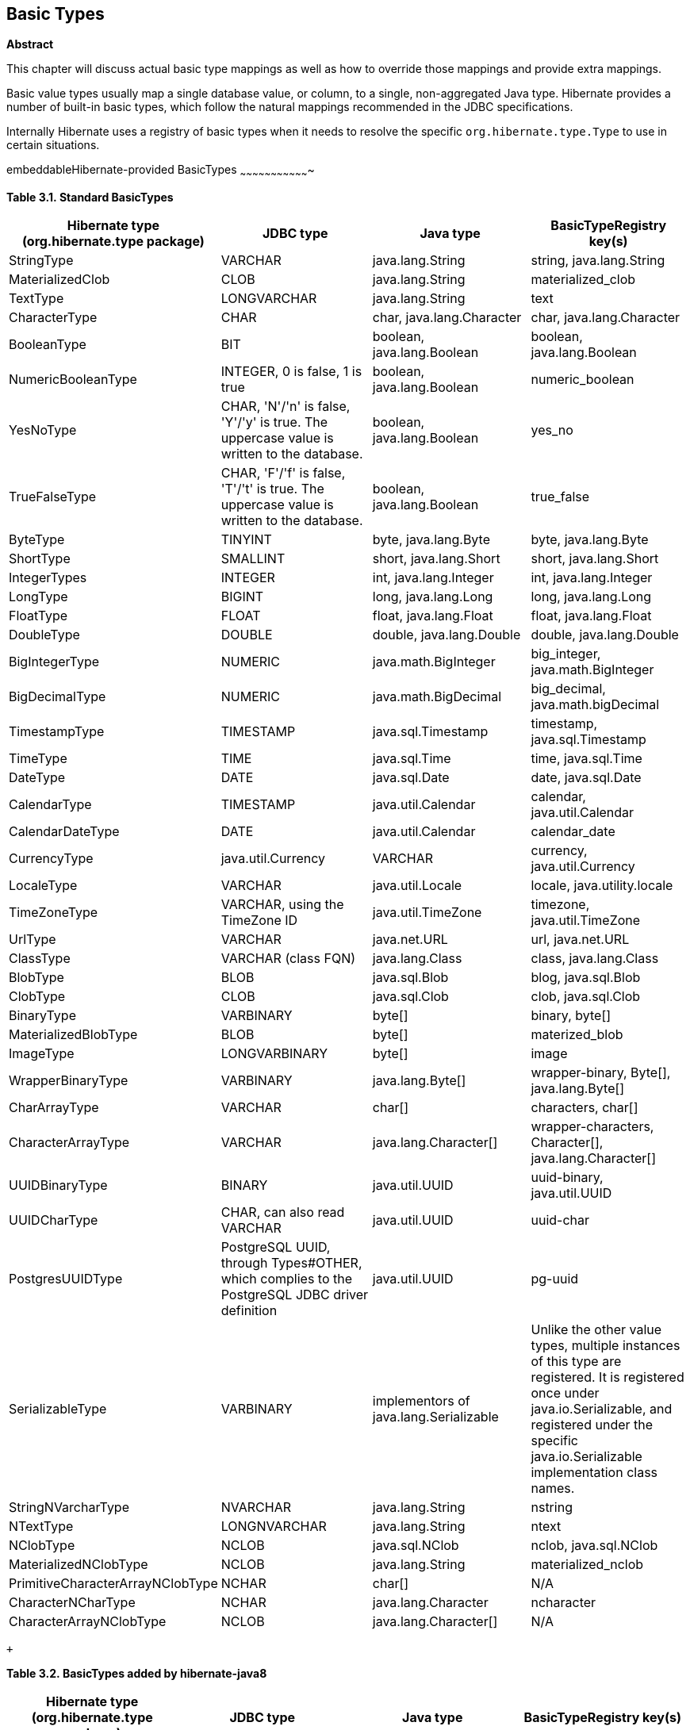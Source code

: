[[basic_types]]
== Basic Types

*Abstract*

This chapter will discuss actual basic type mappings as well as how to
override those mappings and provide extra mappings.

Basic value types usually map a single database value, or column, to a
single, non-aggregated Java type. Hibernate provides a number of
built-in basic types, which follow the natural mappings recommended in
the JDBC specifications.

Internally Hibernate uses a registry of basic types when it needs to
resolve the specific `org.hibernate.type.Type` to use in certain
situations.

embeddableHibernate-provided BasicTypes
~~~~~~~~~~~~~~~~~~~~~~~~~~~~~~~~~~

*Table 3.1. Standard BasicTypes*

[cols=",,,",options="header",]
|=======================================================================
|Hibernate type (org.hibernate.type package) |JDBC type |Java type
|BasicTypeRegistry key(s)
|StringType |VARCHAR |java.lang.String |string, java.lang.String

|MaterializedClob |CLOB |java.lang.String |materialized_clob

|TextType |LONGVARCHAR |java.lang.String |text

|CharacterType |CHAR |char, java.lang.Character |char,
java.lang.Character

|BooleanType |BIT |boolean, java.lang.Boolean |boolean,
java.lang.Boolean

|NumericBooleanType |INTEGER, 0 is false, 1 is true |boolean,
java.lang.Boolean |numeric_boolean

|YesNoType |CHAR, 'N'/'n' is false, 'Y'/'y' is true. The uppercase value
is written to the database. |boolean, java.lang.Boolean |yes_no

|TrueFalseType |CHAR, 'F'/'f' is false, 'T'/'t' is true. The uppercase
value is written to the database. |boolean, java.lang.Boolean
|true_false

|ByteType |TINYINT |byte, java.lang.Byte |byte, java.lang.Byte

|ShortType |SMALLINT |short, java.lang.Short |short, java.lang.Short

|IntegerTypes |INTEGER |int, java.lang.Integer |int, java.lang.Integer

|LongType |BIGINT |long, java.lang.Long |long, java.lang.Long

|FloatType |FLOAT |float, java.lang.Float |float, java.lang.Float

|DoubleType |DOUBLE |double, java.lang.Double |double, java.lang.Double

|BigIntegerType |NUMERIC |java.math.BigInteger |big_integer,
java.math.BigInteger

|BigDecimalType |NUMERIC |java.math.BigDecimal |big_decimal,
java.math.bigDecimal

|TimestampType |TIMESTAMP |java.sql.Timestamp |timestamp,
java.sql.Timestamp

|TimeType |TIME |java.sql.Time |time, java.sql.Time

|DateType |DATE |java.sql.Date |date, java.sql.Date

|CalendarType |TIMESTAMP |java.util.Calendar |calendar,
java.util.Calendar

|CalendarDateType |DATE |java.util.Calendar |calendar_date

|CurrencyType |java.util.Currency |VARCHAR |currency, java.util.Currency

|LocaleType |VARCHAR |java.util.Locale |locale, java.utility.locale

|TimeZoneType |VARCHAR, using the TimeZone ID |java.util.TimeZone
|timezone, java.util.TimeZone

|UrlType |VARCHAR |java.net.URL |url, java.net.URL

|ClassType |VARCHAR (class FQN) |java.lang.Class |class, java.lang.Class

|BlobType |BLOB |java.sql.Blob |blog, java.sql.Blob

|ClobType |CLOB |java.sql.Clob |clob, java.sql.Clob

|BinaryType |VARBINARY |byte[] |binary, byte[]

|MaterializedBlobType |BLOB |byte[] |materized_blob

|ImageType |LONGVARBINARY |byte[] |image

|WrapperBinaryType |VARBINARY |java.lang.Byte[] |wrapper-binary, Byte[],
java.lang.Byte[]

|CharArrayType |VARCHAR |char[] |characters, char[]

|CharacterArrayType |VARCHAR |java.lang.Character[] |wrapper-characters,
Character[], java.lang.Character[]

|UUIDBinaryType |BINARY |java.util.UUID |uuid-binary, java.util.UUID

|UUIDCharType |CHAR, can also read VARCHAR |java.util.UUID |uuid-char

|PostgresUUIDType |PostgreSQL UUID, through Types#OTHER, which complies
to the PostgreSQL JDBC driver definition |java.util.UUID |pg-uuid

|SerializableType |VARBINARY |implementors of java.lang.Serializable
|Unlike the other value types, multiple instances of this type are
registered. It is registered once under java.io.Serializable, and
registered under the specific java.io.Serializable implementation class
names.

|StringNVarcharType |NVARCHAR |java.lang.String |nstring

|NTextType |LONGNVARCHAR |java.lang.String |ntext

|NClobType |NCLOB |java.sql.NClob |nclob, java.sql.NClob

|MaterializedNClobType |NCLOB |java.lang.String |materialized_nclob

|PrimitiveCharacterArrayNClobType |NCHAR |char[] |N/A

|CharacterNCharType |NCHAR |java.lang.Character |ncharacter

|CharacterArrayNClobType |NCLOB |java.lang.Character[] |N/A
|=======================================================================

 +

*Table 3.2. BasicTypes added by hibernate-java8*

[cols=",,,",options="header",]
|=======================================================================
|Hibernate type (org.hibernate.type package) |JDBC type |Java type
|BasicTypeRegistry key(s)
|DurationType |BIGINT |java.time.Duration |Duration, java.time.Duration

|InstantType |TIMESTAMP |java.time.Instant |Instant, java.time.Instant

|LocalDateTimeType |TIMESTAMP |java.time.LocalDateTime |LocalDateTime,
java.time.LocalDateTime

|LocalDateType |DATE |java.time.LocalDate |LocalDate,
java.time.LocalDate

|LocalTimeType |TIME |java.time.LocalTime |LocalTime,
java.time.LocalTime

|OffsetDateTimeType |TIMESTAMP |java.time.OffsetDateTime
|OffsetDateTime, java.time.OffsetDateTime

|OffsetTimeType |TIME |java.time.OffsetTime |OffsetTime,
java.time.OffsetTime

|OffsetTimeType |TIMESTAMP |java.time.ZonedDateTime |ZonedDateTime,
java.time.ZonedDateTime
|=======================================================================

 +

Note
~~~~

To use these hibernate-java8 types just add the hibernate-java8 jar to
your classpath; Hibernate will take care of the rest. See
link:basic_types.html#basic-datetime[Section 3.11, “Mapping Date/Time Values”]

These mappings are managed by a service inside Hibernate called the
`org.hibernate.type.BasicTypeRegistry`, which essentially maintains a
map of `org.hibernate.type.BasicType` (a `org.hibernate.type.Type`
specialization) instances keyed by a name. That is the purpose of the
"BasicTypeRegistry key(s)" column in the previous tables. We will
revisit this detail later.

embeddableThe `@Basic` annotation
~~~~~~~~~~~~~~~~~~~~~~~~~~~~

Strictly speaking, a basic type is denoted with the
`javax.persistence.Basic` annotation. Generally speaking the `@Basic`
annotation can be ignored. Both of the following examples are ultimately
the same.

*Example 3.1. With `@Basic`*

--------------------------------
@Entity

public class Product {

    @Id

    @Basic

    private Integer id;

    @Basic

    private String sku;

    @Basic

    private String name;

    @Basic

    private String description;

}
--------------------------------

 +

*Example 3.2. Without `@Basic`*

--------------------------------
@Entity

public class Product {

    @Id

    private Integer id;

    private String sku;

    private String name;

    private String description;

}
--------------------------------

 +

Tip
~~~

The JPA specification strictly limits the Java types that can be marked
as basic to the following:

* Java primitive types (boolean, int, etc)
* wrappers for the primitive types (java.lang.Boolean,
java.lang.Integer, etc)
* java.lang.String
* java.math.BigInteger
* java.math.BigDecimal
* java.util.Date
* java.util.Calendar
* java.sql.Date
* java.sql.Time
* java.sql.Timestamp
* byte[]
* Byte[]
* char[]
* Character[]
* enums
* any other type that implements Serializable*

* JPA's "support" for Serializable types is to directly serialize their
state to the database.

If provider portability is a concern, you should stick to just these
basic types. Note that JPA 2.1 did add the notion of an
`javax.persistence.AttributeConverter` to help alleviate some of these
concerns; see link:basic_types.html#basic-jpaconvert[Section 3.12, “JPA 2.1
AttributeConverters”]

The `@Basic` annotation defines 2 attributes.

* `optional` - boolean (defaults to true) - Defines whether this
attribute allows nulls. JPA defines this as "a hint", which essentially
means that it affect is specifically required. As long as the type is
not primitive, Hibernate takes this to mean that the underlying column
should be `NULLABLE`.
* `fetch` - FetchType (defaults to EAGER) - Defines whether this
attribute should be fetched eagerly or lazily. JPA says that EAGER is a
requirement to the provider (Hibernate) that the value should be fetched
when the owner is fetched but that LAZY is merely a hint that the value
be fetched when the attribute is accessed. Hibernate ignores this
setting for basic types unless you are using bytecode enhancement. See
the _Hibernate User Guide_ for additional information on fetching and on
bytecode enhancement.

embeddableThe `@Column` annotation
~~~~~~~~~~~~~~~~~~~~~~~~~~~~~

JPA defines rules for implicitly determining the name of tables and
columns. For a detailed discussion of implicit naming see link:[???].

For basic type attributes, the implicit naming rule is that the column
name is the same as the attribute name. If that implicit naming rule
does not meet your requirements, you can explicitly tell Hibernate (and
other providers) the column name to use.

*Example 3.3. Explicit column naming*

--------------------------------
@Entity

public class Product {

    @Id

    @Basic

    private Integer id;

    @Basic

    private String sku;

    @Basic

    private String name;

    @Basic

    @Column( name = "NOTES" )

    private String description;

}
--------------------------------

 +

Here we use `@Column` to explicitly map the `description` attribute to
the `NOTES` column, as opposed to the implicit column name
`description`.

The `@Column` annotation defines other mapping information as well. See
its javadocs for details.

embeddableBasicTypeRegistry
~~~~~~~~~~~~~~~~~~~~~~

We said before that a Hibernate type is not a Java type, nor a SQL type,
but that it understands both and performs the marshalling between them.
But looking at the basic type mappings from the previous examples, how
did Hibernate know to use its `org.hibernate.type.StringType` for
mapping for `java.lang.String` attributes or its
`org.hibernate.type.IntegerType` for mapping `java.lang.Integer`
attributes?

The answer lies in a service inside Hibernate called the
`org.hibernate.type.BasicTypeRegistry`, which essentially maintains a
map of `org.hibernate.type.BasicType` (a `org.hibernate.type.Type`
specialization) instances keyed by a name.

We will see later (link:basic_types.html#basic-explicit[Section 3.5, “Explicit
BasicTypes”]) that we can explicitly tell Hibernate which BasicType to
use for a particular attribute. But first let's explore how implicit
resolution works and how applications can adjust implicit resolution.

Note
~~~~

A thorough discussion of the BasicTypeRegistry and all the different
ways to contribute types to it is beyond the scope of this
documentation. Please see _Integrations Guide_ for complete details.

As an example, take a String attribute such as we saw before with
Product#sku. Since there was no explicit type mapping, Hibernate looks
to the BasicTypeRegistry to find the registered mapping for
`java.lang.String`. This goes back to the "BasicTypeRegistry key(s)"
column we saw in the tables at the start of this chapter.

As a baseline within BasicTypeRegistry, Hibernate follows the
recommended mappings of JDBC for Java types. JDBC recommends mapping
Strings to VARCHAR, which is the exact mapping that StringType handles.
So that is the baseline mapping within BasicTypeRegistry for Strings.

Applications can also extend (add new BasicType registrations) or
override (replace an exiting BasicType registration) using one of the
`MetadataBuilder#applyBasicType` methods or the
`MetadataBuilder#applyTypes` method during bootstrap. For more details,
see link:basic_types.html#basic-custom[Section 3.6, “Custom BasicTypes”]

embeddableExplicit BasicTypes
~~~~~~~~~~~~~~~~~~~~~~~~

Sometimes you want a particular attribute to be handled differently.
Occasionally Hibernate will implicitly pick a BasicType that you do not
want (and for some reason you do not want to adjust the
BasicTypeRegistry).

In these cases you must explicitly tell Hibernate the BasicType to use,
via the `org.hibernate.annotations.Type` annotation.

*Example 3.4. Using @org.hibernate.annotations.Type*

-------------------------------------------------------------
@org.hibernate.annotations.Type( type="nstring" )

private String name;



@org.hibernate.annotations.Type( type="materialized_nclob" )

private String description;
-------------------------------------------------------------

 +

This tells Hibernate to store the Strings as nationalized data. This is
just for illustration purposes; for better ways to indicate nationalized
character data see link:basic_types.html#basic-nationalized[Section 3.9,
“Mapping Nationalized Character Data”]

Additionally the description is to be handled as a LOB. Again, for
better ways to indicate LOBs see link:basic_types.html#basic-lob[Section 3.8,
“Mapping LOBs”].

The `org.hibernate.annotations.Type#type` attribute can name any of the
following:

* FQN of any `org.hibernate.type.Type` implementation
* Any key registered with BasicTypeRegistry
* The name of any known "type definitions"

embeddableCustom BasicTypes
~~~~~~~~~~~~~~~~~~~~~~

Hibernate makes it relatively easy for developers to create their own
basic type mappings type. For example, you might want to persist
properties of type `java.lang.BigInteger` to `VARCHAR` columns, or
support completely new types.

There are 2 approaches to developing a custom BasicType. As a means of
illustrating the different approaches, lets consider a use case where we
need to support a class called Fizzywig from a third party library. Lets
assume that Fizzywig naturally stores as a VARCHAR.

The first approach is to directly implement the BasicType interface.

*Example 3.5. Custom BasicType implementation*

--------------------------------------------------------------------------------
public class FizzywigType1 implements org.hibernate.type.BasicType {

    public static final FizzywigType1 INSTANCE = new FizzywigType1();



    @Override

    public String[] getRegistrationKeys() {

        return new String[] { Fizzywig.class.getName() };

    }



    @Override

    public int[] sqlTypes(Mapping mapping) {

        return new int[] { java.sql.Types.VARCHAR };

    }



    @Override

    public Class getReturnedClass() {

        return Money.class;

    }



    @Override

    public Object nullSafeGet(

            ResultSet rs,

            String[] names,

            SessionImplementor session,

            Object owner) throws SQLException {

        return Fizzwig.fromString(

                StringType.INSTANCE.get( rs, names[0], sesson )

        );

    }



    @Override

    public void nullSafeSet(

            PreparedStatement st,

            Object value,

            int index,

            boolean[] settable,

            SessionImplementor session) throws SQLException {

        final String dbValue = value == null

                ? null

                : ( (Fizzywig) value ).asString();

        StringType.INSTANCE.nullSafeSet( st, value, index, settable, session );

    }



    ...

}
--------------------------------------------------------------------------------

-------------------------------------------------
MetadataSources metadataSources = ...;



metadataSources.getMetaDataBuilder()

        .applyBasicType( FizzwigType1.INSTANCE )

        ...
-------------------------------------------------

 +

The second approach is to implement the UserType interface.

*Example 3.6. Custom UserType implementation*

---------------------------------------------------------------------------------
public class FizzywigType2 implements org.hibernate.usertype.UserType {

    public static final String KEYS = new String[] { Fizzywig.class.getName() };

    public static final FizzywigType1 INSTANCE = new FizzywigType1();



    @Override

    public int[] sqlTypes(Mapping mapping) {

        return new int[] { java.sql.Types.VARCHAR };

    }



    @Override

    public Class getReturnedClass() {

        return Fizzywig.class;

    }



    @Override

    public Object nullSafeGet(

            ResultSet rs,

            String[] names,

            SessionImplementor session,

            Object owner) throws SQLException {

        return Fizzwig.fromString(

                StringType.INSTANCE.get( rs, names[0], sesson )

        );

    }



    @Override

    public void nullSafeSet(

            PreparedStatement st,

            Object value,

            int index,

            SessionImplementor session) throws SQLException {

        final String dbValue = value == null

                ? null

                : ( (Fizzywig) value ).asString();

        StringType.INSTANCE.nullSafeSet( st, value, index, session );

    }



    ...

}
---------------------------------------------------------------------------------

--------------------------------------------------------------------
MetadataSources metadataSources = ...;



metadataSources.getMetaDataBuilder()

        .applyBasicType( FizzwigType2.KEYS, FizzwigType2.INSTANCE )

        ...
--------------------------------------------------------------------

 +

For additional information on developing and registering custom types,
see the __Hibernate Integration Guide__.

embeddableMapping enums
~~~~~~~~~~~~~~~~~~

Hibernate supports the mapping of Java enums as basic value types in a
number of different ways.

embeddable. @Enumerated
^^^^^^^^^^^^^^^^^^

The original JPA-compliant way to map enums was via the `@Enumerated`
and `@MapKeyEnumerated` for map keys annotations which works on the
principle that the enum values are stored according to one of 2
strategies indicated by `javax.persistence.EnumType`:

* `ORDINAL` - stored according to the enum value's ordinal position
within the enum class, as indicated by java.lang.Enum#ordinal
* `STRING` - stored according to the enum value's name, as indicated by
java.lang.Enum#name

*Example 3.7. @Enumerated(ORDINAL) example*

--------------------------------
@Entity

public class Person {

    ...

    @Enumerated

    public Gender gender;



    public static enum Gender {

        MALE,

        FEMALE

    }

}
--------------------------------

 +

In the ORDINAL example, the gender column is defined as an (nullable)
INTEGER type and would hold:

* `NULL` - null
* `0` - MALE
* `1` - FEMALE

*Example 3.8. @Enumerated(STRING) example*

--------------------------------
@Entity

public class Person {

    ...

    @Enumerated(STRING)

    public Gender gender;



    public static enum Gender {

        MALE,

        FEMALE

    }

}
--------------------------------

 +

In the STRING example, the gender column is defined as an (nullable)
VARCHAR type and would hold:

* `NULL` - null
* `MALE` - MALE
* `FEMALE` - FEMALE

embeddable. AttributeConverter
^^^^^^^^^^^^^^^^^^^^^^^^^

You can also map enums in a JPA compliant way using a JPA 2.1
AttributeConverter. Let's revisit the Gender enum example, but instead
we want to store the more standardized `'M'` and `'F'` codes.

*Example 3.9. Enum mapping with AttributeConverter example*

--------------------------------------------------------------
@Entity

public class Person {

    ...

    @Basic

    @Convert( converter=GenderConverter.class )

    public Gender gender;

}



public enum Gender {

    MALE( 'M' ),

    FEMALE( 'F' );



    private final char code;



    private Gender(char code) {

        this.code = code;

    }



    public char getCode() {

        return code;

    }



    public static Gender fromCode(char code) {

        if ( code == 'M' || code == 'm' ) {

            return MALE;

        }

        if ( code == 'F' || code == 'f' ) {

            return FEMALE;

        }

        throw ...

    }

}



@Converter

public class GenderConverter

        implements AttributeConverter<Character,Gender> {



    public Character convertToDatabaseColumn(Gender value) {

        if ( value == null ) {

            return null;

        }



        return value.getCode();

    }



    public Gender convertToEntityAttribute(Character value) {

        if ( value == null ) {

            return null;

        }



        return Gender.fromCode( value );

    }

}
--------------------------------------------------------------

 +

Here, the gender column is defined as a CHAR type and would hold:

* `NULL` - null
* `'M'` - MALE
* `'F'` - FEMALE

For additional details on using AttributeConverters, see
link:basic_types.html#basic-jpaconvert[Section 3.12, “JPA 2.1
AttributeConverters”].

Note that JPA explicitly disallows the use of an AttributeConverter with
an attribute marked as `@Enumerated`. So if using the AttributeConverter
approach, be sure to not mark the attribute as `@Enumerated`.

embeddable. Custom type
^^^^^^^^^^^^^^^^^^

You can also map enums using a Hibernate custom type mapping. Let's
again revisit the Gender enum example, this time using a custom Type to
store the more standardized `'M'` and `'F'` codes.

*Example 3.10. Enum mapping with custom Type example*

--------------------------------------------------------------------------------------------
import org.hibernate.type.descriptor.java.CharacterTypeDescriptor;



@Entity

public class Person {

    ...

    @Basic

    @Type( type = GenderType.class )

    public Gender gender;

}



public enum Gender {

    MALE( 'M' ),

    FEMALE( 'F' );



    private final char code;



    private Gender(char code) {

        this.code = code;

    }



    public char getCode() {

        return code;

    }



    public static Gender fromCode(char code) {

        if ( code == 'M' || code == 'm' ) {

            return MALE;

        }

        if ( code == 'F' || code == 'f' ) {

            return FEMALE;

        }

        throw ...

    }

}



@Converter

public class GenderType

        extends AbstractSingleColumnStandardBasicType<Gender> {



    public static final GenderType INSTANCE = new GenderType();



    private GenderType() {

        super(

                CharTypeDescriptor.INSTANCE,

                GenderJavaTypeDescriptor.INSTANCE

        );

    }



    public String getName() {

        return "gender";

    }



    @Override

    protected boolean registerUnderJavaType() {

        return true;

    }

}



public static class GenderJavaTypeDescriptor

        extends AbstractTypeDescriptor<Gender> {

    public static final GenderJavaTypeDescriptor INSTANCE = new GenderJavaTypeDescriptor();



    public String toString(Gender value) {

        return value == null ? null : value.name();

    }



    public Gender fromString(String string) {

        return string == null ? null : Gender.valueOf( string );

    }



    public <X> X unwrap(Gender value, Class<X> type, WrapperOptions options) {

        return CharacterTypeDescriptor.INSTANCE.unwrap(

                value == null ? null : value.getCode(),

                type,

                options

        );

    }



    public <X> Gender wrap(X value, WrapperOptions options) {

        return CharacterTypeDescriptor.INSTANCE.wrap( value, options );

    }

}
--------------------------------------------------------------------------------------------

 +

Again, the gender column is defined as a CHAR type and would hold:

* `NULL` - null
* `'M'` - MALE
* `'F'` - FEMALE

For additional details on using custom types, see
link:basic_types.html#basic-custom[Section 3.6, “Custom BasicTypes”].

embeddableMapping LOBs
~~~~~~~~~~~~~~~~~

Mapping LOBs (database Large OBjects) come in 2 forms, those using the
JDBC locator types and those _materializing_ the LOB data.

*Locator versus materialized*

JDBC LOB locators exist to allow efficient access to the LOB data. They
allow the JDBC driver to stream parts of the LOB data as needed,
potentially freeing up memory space. However they can be unnatural to
deal with and have certain limitations. For example, a LOB locator is
only portably valid during the duration of the transaction in which it
was obtained.

The idea of materialized LOBs is to trade-off the potential efficiency
(not all drivers handle LOB data efficiently) for a more natural
programming paradigm using familiar Java types such as String or byte[],
etc for these LOBs.

Materialized deals with the entire LOB contents in memory, whereas LOB
locators (in theory) allow streaming parts of the LOB contents into
memory as needed.

The JDBC LOB locator types include:

* `java.sql.Blob`
+
`java.sql.Clob`
+
`java.sql.NClob`

Mapping materialized forms of these LOB values would use more familiar
Java types such as String, char[], byte[], etc. The trade off for "more
familiar" is usually performance.

For a first look lets assume we have a CLOB column that we would like to
map (NCLOB character LOB data will be covered in
link:basic_types.html#basic-nationalized[Section 3.9, “Mapping Nationalized
Character Data”]).

*Example 3.11. CLOB - SQL*

-------------------------------
create table product(

    ...

    description CLOB not null,

    ...

)
-------------------------------

 +

Let's first map this using the JDBC locator.

*Example 3.12. CLOB - locator mapping*

-----------------------------
@Entity

public class Product {

    ...

    @Lob

    @Basic

    public Clob description;

    ...

}
-----------------------------

 +

We could also map a materialized form.

*Example 3.13. CLOB - materialized mapping*

-------------------------------
@Entity

public class Product {

    ...

    @Lob

    @Basic

    public String description;

    ...

}
-------------------------------

 +

Note
~~~~

How JDBC deals with LOB data varies from driver to driver. Hibernate
tries to handle all these variances for you. However some drivers do not
allow Hibernate to always do that in an automatic fashion (looking
directly at you PostgreSQL JDBC drivers). In such cases you may have to
do some extra to get LOBs working. Such discussions are beyond the scope
of this guide however.

We might even want the materialized data as a char array (for some crazy
reason).

*Example 3.14. CLOB - materialized char[] mapping*

-------------------------------
@Entity

public class Product {

    ...

    @Lob

    @Basic

    public char[] description;

    ...

}
-------------------------------

 +

We'd map BLOB data in a similar fashion.

*Example 3.15. BLOB - SQL*

-------------------------------
create table step(

    ...

    instruction BLOB not null,

    ...

)
-------------------------------

 +

Let's first map this using the JDBC locator.

*Example 3.16. BLOB - locator mapping*

------------------------------
@Entity

public class Step {

    ...

    @Lob

    @Basic

    public Blob instructions;

    ...

}
------------------------------

 +

We could also map a materialized BLOB form.

*Example 3.17. BLOB - materialized mapping*

--------------------------------
@Entity

public class Step {

    ...

    @Lob

    @Basic

    public byte[] instructions;

    ...

}
--------------------------------

 +

embeddableMapping Nationalized Character Data
~~~~~~~~~~~~~~~~~~~~~~~~~~~~~~~~~~~~~~~~

JDBC 4 added the ability to explicitly handle nationalized character
data. To this end it added specific nationalized character data types.

* `NCHAR`
+
`NVARCHAR`
+
`LONGNVARCHAR`
+
`NCLOB`

To map a specific attribute to a nationalized variant datatype,
Hibernate defines the `@Nationalized` annotation.

*Example 3.18. NVARCHAR mapping*

-------------------------------
@Entity

public class Product {

    ...

    @Basic

    @Nationalized

    public String description;

    ...

}
-------------------------------

 +

*Example 3.19. NCLOB (locator) mapping*

--------------------------------------
@Entity

public class Product {

    ...

    @Lob

    @Basic

    @Nationalized

    public NClob description;

    // Clob also works, because NClob

    // extends Clob.  The db type is

    // still NCLOB either way and

    // handled as such

}
--------------------------------------

 +

*Example 3.20. NCLOB (materialized) mapping*

-------------------------------
@Entity

public class Product {

    ...

    @Lob

    @Basic

    @Nationalized

    public String description;

}
-------------------------------

 +

If you application and database are entirely nationalized you may
instead want to enable nationalized character data as the default. You
can do this via the `hibernate.use_nationalized_character_data` setting
or by calling
`MetadataBuilder#enableGlobalNationalizedCharacterDataSupport` during
bootstrap.

embeddableMapping UUID Values
~~~~~~~~~~~~~~~~~~~~~~~~~

Hibernate also allows you to map UUID values, again in a number of ways.

Note
~~~~

The default UUID mapping is as binary because it represents more
efficient storage. However many applications prefer the readability of
character storage. To switch the default mapping, simply call
`MetadataBuilder.applyBasicType( UUIDCharType.INSTANCE, UUID.class.getName() )`

embeddable. UUID as binary
^^^^^^^^^^^^^^^^^^^^^^

As mentioned, the default mapping for UUID attributes. Maps the UUID to
a byte[] using java.util.UUID#getMostSignificantBits and
java.util.UUID#getLeastSignificantBits and stores that as BINARY data.

Chosen as the default simply because it is generally more efficient from
storage perspective.

embeddable. UUID as (var)char
^^^^^^^^^^^^^^^^^^^^^^^^^

Maps the UUID to a String using java.util.UUID#toString and
java.util.UUID#fromString and stores that as CHAR or VARCHAR data.

embeddable. PostgeSQL-specific UUID
^^^^^^^^^^^^^^^^^^^^^^^^^^^^^^^

Important
~~~~~~~~~

When using one of the PostgreSQL Dialects, this becomes the default UUID
mapping

Maps the UUID using PostgreSQL's specific UUID data type. The PostgreSQL
JDBC driver choses to map its UUID type to the `OTHER` code. Note that
this can cause difficulty as the driver chooses to map many different
data types to OTHER.

embeddable. UUID as identifier
^^^^^^^^^^^^^^^^^^^^^^^^^^

Hibernate supports using UUID values as identifiers. They can even be
generated! For details see the discussion of generators in
link:identifiers.html#identifiers-generators[Section 6.3, “Generated identifier
values”]

embeddableMapping Date/Time Values
~~~~~~~~~~~~~~~~~~~~~~~~~~~~~~

blah blah blah

embeddableJPA 2.1 AttributeConverters
~~~~~~~~~~~~~~~~~~~~~~~~~~~~~~~~~

blah blah blah
